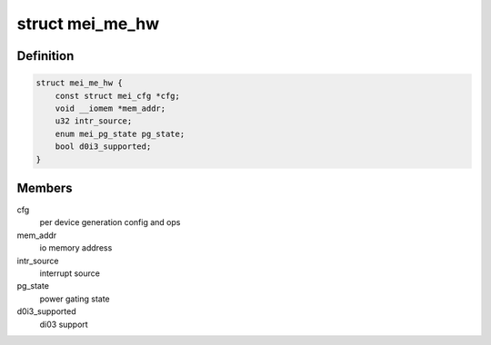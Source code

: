 .. -*- coding: utf-8; mode: rst -*-
.. src-file: drivers/misc/mei/hw-me.h

.. _`mei_me_hw`:

struct mei_me_hw
================

.. c:type:: struct mei_me_hw

    me hw specific data

.. _`mei_me_hw.definition`:

Definition
----------

.. code-block:: c

    struct mei_me_hw {
        const struct mei_cfg *cfg;
        void __iomem *mem_addr;
        u32 intr_source;
        enum mei_pg_state pg_state;
        bool d0i3_supported;
    }

.. _`mei_me_hw.members`:

Members
-------

cfg
    per device generation config and ops

mem_addr
    io memory address

intr_source
    interrupt source

pg_state
    power gating state

d0i3_supported
    di03 support

.. This file was automatic generated / don't edit.

